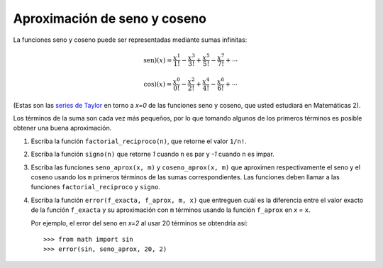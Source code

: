 Aproximación de seno y coseno
=============================

La funciones seno y coseno puede ser representadas
mediante sumas infinitas:

.. math::

    \text{sen})(x) =
      \frac{x^1}{1!} -
      \frac{x^3}{3!} +
      \frac{x^5}{5!} -
      \frac{x^7}{7!} +
      \cdots

.. math::

    \text{cos})(x) =
      \frac{x^0}{0!} -
      \frac{x^2}{2!} +
      \frac{x^4}{4!} -
      \frac{x^6}{6!} +
      \cdots

(Estas son las `series de Taylor`_ en torno a `x=0`
de las funciones seno y coseno,
que usted estudiará en Matemáticas 2).

.. _series de Taylor: http://es.wikipedia.org/wiki/Serie_de_Taylor

Los términos de la suma son cada vez más pequeños,
por lo que tomando algunos de los primeros términos
es posible obtener una buena aproximación.

#. Escriba la función ``factorial_reciproco(n)``,
   que retorne el valor ``1/n!``.
#. Escriba la función ``signo(n)``
   que retorne `1` cuando ``n`` es par
   y `-1` cuando ``n`` es impar.
#. Escriba las funciones ``seno_aprox(x, m)`` y ``coseno_aprox(x, m)``
   que aproximen respectivamente el seno y el coseno
   usando los ``m`` primeros términos de las sumas correspondientes.
   Las funciones deben llamar a las funciones
   ``factorial_reciproco`` y ``signo``.
#. Escriba la función ``error(f_exacta, f_aprox, m, x)``
   que entreguen cuál es la diferencia entre el valor exacto
   de la función ``f_exacta`` y su aproximación con ``m`` términos
   usando la función ``f_aprox`` en `x =` ``x``.

   Por ejemplo,
   el error del seno en `x=2` al usar 20 términos
   se obtendría así::

       >>> from math import sin
       >>> error(sin, seno_aprox, 20, 2)


